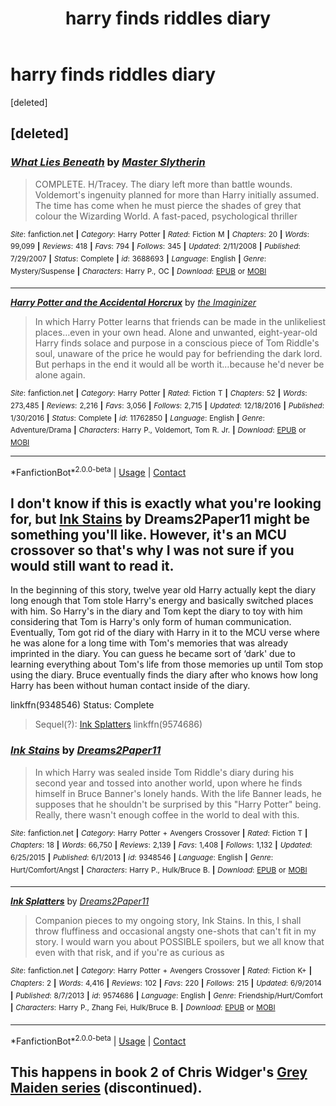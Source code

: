 #+TITLE: harry finds riddles diary

* harry finds riddles diary
:PROPERTIES:
:Score: 4
:DateUnix: 1523162541.0
:DateShort: 2018-Apr-08
:FlairText: Fic Search
:END:
[deleted]


** [deleted]
:PROPERTIES:
:Score: 2
:DateUnix: 1523193189.0
:DateShort: 2018-Apr-08
:END:

*** [[https://www.fanfiction.net/s/3688693/1/][*/What Lies Beneath/*]] by [[https://www.fanfiction.net/u/471812/Master-Slytherin][/Master Slytherin/]]

#+begin_quote
  COMPLETE. H/Tracey. The diary left more than battle wounds. Voldemort's ingenuity planned for more than Harry initially assumed. The time has come when he must pierce the shades of grey that colour the Wizarding World. A fast-paced, psychological thriller
#+end_quote

^{/Site/:} ^{fanfiction.net} ^{*|*} ^{/Category/:} ^{Harry} ^{Potter} ^{*|*} ^{/Rated/:} ^{Fiction} ^{M} ^{*|*} ^{/Chapters/:} ^{20} ^{*|*} ^{/Words/:} ^{99,099} ^{*|*} ^{/Reviews/:} ^{418} ^{*|*} ^{/Favs/:} ^{794} ^{*|*} ^{/Follows/:} ^{345} ^{*|*} ^{/Updated/:} ^{2/11/2008} ^{*|*} ^{/Published/:} ^{7/29/2007} ^{*|*} ^{/Status/:} ^{Complete} ^{*|*} ^{/id/:} ^{3688693} ^{*|*} ^{/Language/:} ^{English} ^{*|*} ^{/Genre/:} ^{Mystery/Suspense} ^{*|*} ^{/Characters/:} ^{Harry} ^{P.,} ^{OC} ^{*|*} ^{/Download/:} ^{[[http://www.ff2ebook.com/old/ffn-bot/index.php?id=3688693&source=ff&filetype=epub][EPUB]]} ^{or} ^{[[http://www.ff2ebook.com/old/ffn-bot/index.php?id=3688693&source=ff&filetype=mobi][MOBI]]}

--------------

[[https://www.fanfiction.net/s/11762850/1/][*/Harry Potter and the Accidental Horcrux/*]] by [[https://www.fanfiction.net/u/3306612/the-Imaginizer][/the Imaginizer/]]

#+begin_quote
  In which Harry Potter learns that friends can be made in the unlikeliest places...even in your own head. Alone and unwanted, eight-year-old Harry finds solace and purpose in a conscious piece of Tom Riddle's soul, unaware of the price he would pay for befriending the dark lord. But perhaps in the end it would all be worth it...because he'd never be alone again.
#+end_quote

^{/Site/:} ^{fanfiction.net} ^{*|*} ^{/Category/:} ^{Harry} ^{Potter} ^{*|*} ^{/Rated/:} ^{Fiction} ^{T} ^{*|*} ^{/Chapters/:} ^{52} ^{*|*} ^{/Words/:} ^{273,485} ^{*|*} ^{/Reviews/:} ^{2,216} ^{*|*} ^{/Favs/:} ^{3,056} ^{*|*} ^{/Follows/:} ^{2,715} ^{*|*} ^{/Updated/:} ^{12/18/2016} ^{*|*} ^{/Published/:} ^{1/30/2016} ^{*|*} ^{/Status/:} ^{Complete} ^{*|*} ^{/id/:} ^{11762850} ^{*|*} ^{/Language/:} ^{English} ^{*|*} ^{/Genre/:} ^{Adventure/Drama} ^{*|*} ^{/Characters/:} ^{Harry} ^{P.,} ^{Voldemort,} ^{Tom} ^{R.} ^{Jr.} ^{*|*} ^{/Download/:} ^{[[http://www.ff2ebook.com/old/ffn-bot/index.php?id=11762850&source=ff&filetype=epub][EPUB]]} ^{or} ^{[[http://www.ff2ebook.com/old/ffn-bot/index.php?id=11762850&source=ff&filetype=mobi][MOBI]]}

--------------

*FanfictionBot*^{2.0.0-beta} | [[https://github.com/tusing/reddit-ffn-bot/wiki/Usage][Usage]] | [[https://www.reddit.com/message/compose?to=tusing][Contact]]
:PROPERTIES:
:Author: FanfictionBot
:Score: 2
:DateUnix: 1523193200.0
:DateShort: 2018-Apr-08
:END:


** I don't know if this is exactly what you're looking for, but [[https://www.fanfiction.net/s/9348546/1/Ink-Stains][Ink Stains]] by Dreams2Paper11 might be something you'll like. However, it's an MCU crossover so that's why I was not sure if you would still want to read it.

In the beginning of this story, twelve year old Harry actually kept the diary long enough that Tom stole Harry's energy and basically switched places with him. So Harry's in the diary and Tom kept the diary to toy with him considering that Tom is Harry's only form of human communication. Eventually, Tom got rid of the diary with Harry in it to the MCU verse where he was alone for a long time with Tom's memories that was already imprinted in the diary. You can guess he became sort of ‘dark' due to learning everything about Tom's life from those memories up until Tom stop using the diary. Bruce eventually finds the diary after who knows how long Harry has been without human contact inside of the diary.

linkffn(9348546) Status: Complete

#+begin_quote
  Sequel(?): [[https://www.fanfiction.net/s/9574686/1/Ink-Splatters][Ink Splatters]] linkffn(9574686)
#+end_quote
:PROPERTIES:
:Author: FairyRave
:Score: 1
:DateUnix: 1523167337.0
:DateShort: 2018-Apr-08
:END:

*** [[https://www.fanfiction.net/s/9348546/1/][*/Ink Stains/*]] by [[https://www.fanfiction.net/u/3568476/Dreams2Paper11][/Dreams2Paper11/]]

#+begin_quote
  In which Harry was sealed inside Tom Riddle's diary during his second year and tossed into another world, upon where he finds himself in Bruce Banner's lonely hands. With the life Banner leads, he supposes that he shouldn't be surprised by this "Harry Potter" being. Really, there wasn't enough coffee in the world to deal with this.
#+end_quote

^{/Site/:} ^{fanfiction.net} ^{*|*} ^{/Category/:} ^{Harry} ^{Potter} ^{+} ^{Avengers} ^{Crossover} ^{*|*} ^{/Rated/:} ^{Fiction} ^{T} ^{*|*} ^{/Chapters/:} ^{18} ^{*|*} ^{/Words/:} ^{66,750} ^{*|*} ^{/Reviews/:} ^{2,139} ^{*|*} ^{/Favs/:} ^{1,408} ^{*|*} ^{/Follows/:} ^{1,132} ^{*|*} ^{/Updated/:} ^{6/25/2015} ^{*|*} ^{/Published/:} ^{6/1/2013} ^{*|*} ^{/id/:} ^{9348546} ^{*|*} ^{/Language/:} ^{English} ^{*|*} ^{/Genre/:} ^{Hurt/Comfort/Angst} ^{*|*} ^{/Characters/:} ^{Harry} ^{P.,} ^{Hulk/Bruce} ^{B.} ^{*|*} ^{/Download/:} ^{[[http://www.ff2ebook.com/old/ffn-bot/index.php?id=9348546&source=ff&filetype=epub][EPUB]]} ^{or} ^{[[http://www.ff2ebook.com/old/ffn-bot/index.php?id=9348546&source=ff&filetype=mobi][MOBI]]}

--------------

[[https://www.fanfiction.net/s/9574686/1/][*/Ink Splatters/*]] by [[https://www.fanfiction.net/u/3568476/Dreams2Paper11][/Dreams2Paper11/]]

#+begin_quote
  Companion pieces to my ongoing story, Ink Stains. In this, I shall throw fluffiness and occasional angsty one-shots that can't fit in my story. I would warn you about POSSIBLE spoilers, but we all know that even with that risk, and if you're as curious as
#+end_quote

^{/Site/:} ^{fanfiction.net} ^{*|*} ^{/Category/:} ^{Harry} ^{Potter} ^{+} ^{Avengers} ^{Crossover} ^{*|*} ^{/Rated/:} ^{Fiction} ^{K+} ^{*|*} ^{/Chapters/:} ^{2} ^{*|*} ^{/Words/:} ^{4,416} ^{*|*} ^{/Reviews/:} ^{102} ^{*|*} ^{/Favs/:} ^{220} ^{*|*} ^{/Follows/:} ^{215} ^{*|*} ^{/Updated/:} ^{6/9/2014} ^{*|*} ^{/Published/:} ^{8/7/2013} ^{*|*} ^{/id/:} ^{9574686} ^{*|*} ^{/Language/:} ^{English} ^{*|*} ^{/Genre/:} ^{Friendship/Hurt/Comfort} ^{*|*} ^{/Characters/:} ^{Harry} ^{P.,} ^{Zhang} ^{Fei,} ^{Hulk/Bruce} ^{B.} ^{*|*} ^{/Download/:} ^{[[http://www.ff2ebook.com/old/ffn-bot/index.php?id=9574686&source=ff&filetype=epub][EPUB]]} ^{or} ^{[[http://www.ff2ebook.com/old/ffn-bot/index.php?id=9574686&source=ff&filetype=mobi][MOBI]]}

--------------

*FanfictionBot*^{2.0.0-beta} | [[https://github.com/tusing/reddit-ffn-bot/wiki/Usage][Usage]] | [[https://www.reddit.com/message/compose?to=tusing][Contact]]
:PROPERTIES:
:Author: FanfictionBot
:Score: 1
:DateUnix: 1523167349.0
:DateShort: 2018-Apr-08
:END:


** This happens in book 2 of Chris Widger's [[https://www.fanfiction.net/u/1015585/Chris-Widger][Grey Maiden series]] (discontinued).
:PROPERTIES:
:Author: __Pers
:Score: 1
:DateUnix: 1523246288.0
:DateShort: 2018-Apr-09
:END:
